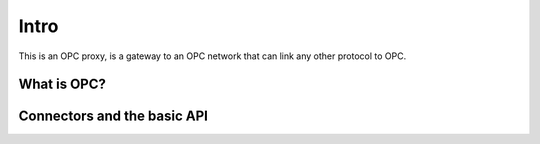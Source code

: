 Intro
^^^^^

This is an OPC proxy, is a gateway to an OPC network that can link any
other protocol to OPC. 

What is OPC?
============



Connectors and the basic API
============================






